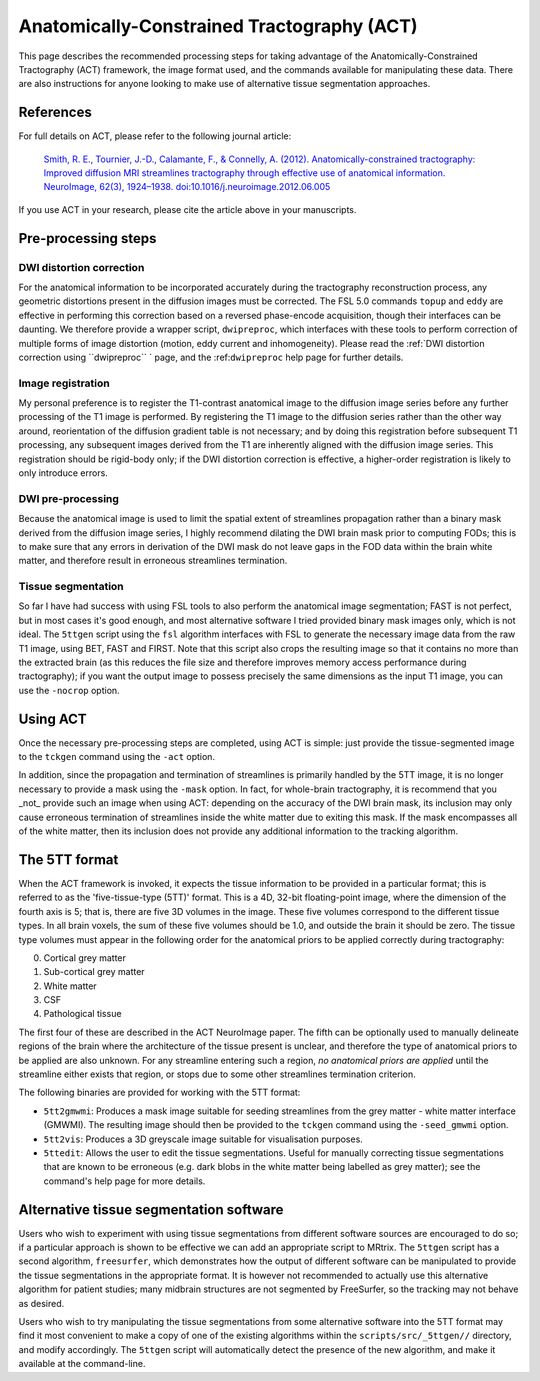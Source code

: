 .. _act:

Anatomically-Constrained Tractography (ACT)
====

This page describes the recommended processing steps for taking advantage of the Anatomically-Constrained Tractography (ACT) framework, the image format used, and the commands available for manipulating these data.   There are also instructions for anyone looking to make use of alternative tissue segmentation approaches.

References
----

For full details on ACT, please refer to the following journal article:

    `Smith, R. E., Tournier, J.-D., Calamante, F., & Connelly, A. (2012). Anatomically-constrained tractography: Improved diffusion MRI streamlines tractography through effective use of anatomical information. NeuroImage, 62(3), 1924–1938. doi:10.1016/j.neuroimage.2012.06.005 <http://www.ncbi.nlm.nih.gov/pubmed/22705374/>`_

If you use ACT in your research, please cite the article above in your manuscripts.


Pre-processing steps
----

DWI distortion correction
^^^^

For the anatomical information to be incorporated accurately during the tractography reconstruction process, any geometric distortions present in the diffusion images must be corrected. The FSL 5.0 commands ``topup`` and ``eddy`` are effective in performing this correction based on a reversed phase-encode acquisition, though their interfaces can be daunting. We therefore provide a wrapper script, ``dwipreproc``, which interfaces with these tools to perform correction of multiple forms of image distortion (motion, eddy current and inhomogeneity). Please read the :ref:`DWI distortion correction using ``dwipreproc`` ` page, and the :ref:``dwipreproc`` help page for further details.

Image registration
^^^^

My personal preference is to register the T1-contrast anatomical image to the diffusion image series before any further processing of the T1 image is performed. By registering the T1 image to the diffusion series rather than the other way around, reorientation of the diffusion gradient table is not necessary; and by doing this registration before subsequent T1 processing, any subsequent images derived from the T1 are inherently aligned with the diffusion image series. This registration should be rigid-body only; if the DWI distortion correction is effective, a higher-order registration is likely to only introduce errors.

DWI pre-processing
^^^^

Because the anatomical image is used to limit the spatial extent of streamlines propagation rather than a binary mask derived from the diffusion image series, I highly recommend dilating the DWI brain mask prior to computing FODs; this is to make sure that any errors in derivation of the DWI mask do not leave gaps in the FOD data within the brain white matter, and therefore result in erroneous streamlines termination.

Tissue segmentation
^^^^

So far I have had success with using FSL tools to also perform the anatomical image segmentation; FAST is not perfect, but in most cases it's good enough, and most alternative software I tried provided binary mask images only, which is not ideal. The ``5ttgen`` script using the ``fsl`` algorithm interfaces with FSL to generate the necessary image data from the raw T1 image, using BET, FAST and FIRST. Note that this script also crops the resulting image so that it contains no more than the extracted brain (as this reduces the file size and therefore improves memory access performance during tractography); if you want the output image to possess precisely the same dimensions as the input T1 image, you can use the ``-nocrop`` option.

Using ACT
----

Once the necessary pre-processing steps are completed, using ACT is simple: just provide the tissue-segmented image to the ``tckgen`` command using the ``-act`` option.

In addition, since the propagation and termination of streamlines is primarily handled by the 5TT image, it is no longer necessary to provide a mask using the ``-mask`` option. In fact, for whole-brain tractography, it is recommend that you _not_ provide such an image when using ACT: depending on the accuracy of the DWI brain mask, its inclusion may only cause erroneous termination of streamlines inside the white matter due to exiting this mask. If the mask encompasses all of the white matter, then its inclusion does not provide any additional information to the tracking algorithm.

The 5TT format
----

When the ACT framework is invoked, it expects the tissue information to be provided in a particular format; this is referred to as the 'five-tissue-type (5TT)' format. This is a 4D, 32-bit floating-point image, where the dimension of the fourth axis is 5; that is, there are five 3D volumes in the image. These five volumes correspond to the different tissue types. In all brain voxels, the sum of these five volumes should be 1.0, and outside the brain it should be zero. The tissue type volumes must appear in the following order for the anatomical priors to be applied correctly during tractography:

0. Cortical grey matter
1. Sub-cortical grey matter
2. White matter
3. CSF
4. Pathological tissue

The first four of these are described in the ACT NeuroImage paper. The fifth can be optionally used to manually delineate regions of the brain where the architecture of the tissue present is unclear, and therefore the type of anatomical priors to be applied are also unknown. For any streamline entering such a region, *no anatomical priors are applied* until the streamline either exists that region, or stops due to some other streamlines termination criterion.

The following binaries are provided for working with the 5TT format:

* ``5tt2gmwmi``: Produces a mask image suitable for seeding streamlines from the grey matter - white matter interface (GMWMI). The resulting image should then be provided to the ``tckgen`` command using the ``-seed_gmwmi`` option.
* ``5tt2vis``: Produces a 3D greyscale image suitable for visualisation purposes.
* ``5ttedit``: Allows the user to edit the tissue segmentations. Useful for manually correcting tissue segmentations that are known to be erroneous (e.g. dark blobs in the white matter being labelled as grey matter); see the command's help page for more details.

Alternative tissue segmentation software
----

Users who wish to experiment with using tissue segmentations from different software sources are encouraged to do so; if a particular approach is shown to be effective we can add an appropriate script to MRtrix. The ``5ttgen`` script has a second algorithm, ``freesurfer``, which demonstrates how the output of different software can be manipulated to provide the tissue segmentations in the appropriate format. It is however not recommended to actually use this alternative algorithm for patient studies; many midbrain structures are not segmented by FreeSurfer, so the tracking may not behave as desired.

Users who wish to try manipulating the tissue segmentations from some alternative software into the 5TT format may find it most convenient to make a copy of one of the existing algorithms within the ``scripts/src/_5ttgen//`` directory, and modify accordingly. The ``5ttgen`` script will automatically detect the presence of the new algorithm, and make it available at the command-line.


